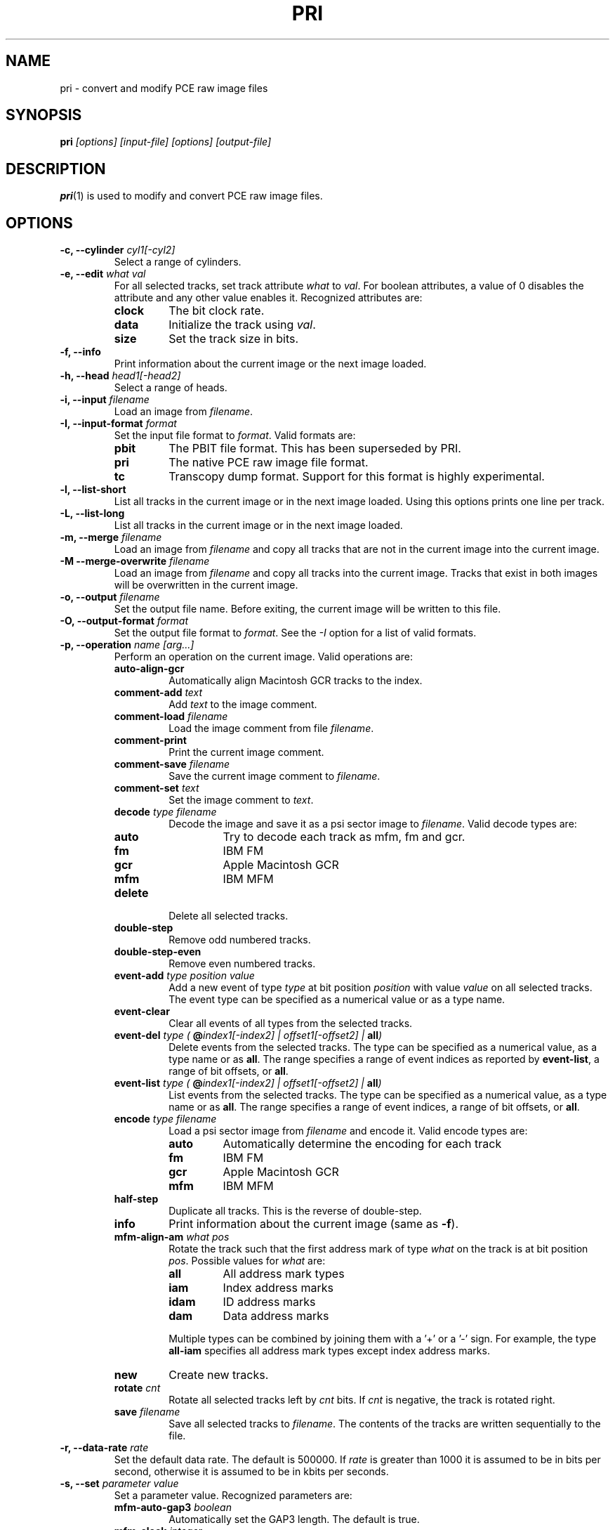 .TH PRI 1 "2015-07-22" "HH" "pce"
\
.SH NAME
pri \- convert and modify PCE raw image files

.SH SYNOPSIS
.BI pri " [options] [input-file] [options] [output-file]"

.SH DESCRIPTION
\fBpri\fR(1) is used to modify and convert PCE raw image
files.

.SH OPTIONS
.TP
.BI "-c, --cylinder " "cyl1[-cyl2]"
Select a range of cylinders.
\
.TP
.BI "-e, --edit " "what val"
For all selected tracks, set track attribute \fIwhat\fR to \fIval\fR.
For boolean attributes, a value of 0 disables the attribute and any other
value enables it.
Recognized attributes are:
.RS
.TP
.B clock
The bit clock rate.
.TP
.B data
Initialize the track using \fIval\fR.
.TP
.B size
Set the track size in bits.
.RE
\
.TP
.B "-f, --info"
Print information about the current image or the next image loaded.
\
.TP
.BI "-h, --head " "head1[-head2]"
Select a range of heads.
\
.TP
.BI "-i, --input " filename
Load an image from \fIfilename\fR.
\
.TP
.BI "-I, --input-format " format
Set the input file format to \fIformat\fR.
Valid formats are:
.RS
.TP
.B pbit
The PBIT file format. This has been superseded by PRI.
.TP
.B pri
The native PCE raw image file format.
.TP
.B tc
Transcopy dump format. Support for this format is highly experimental.
.RE
\
.TP
.B "-l, --list-short"
List all tracks in the current image or in the next image loaded.
Using this options prints one line per track.
\
.TP
.B "-L, --list-long"
List all tracks in the current image or in the next image loaded.
\
.TP
.BI "-m, --merge " filename
Load an image from \fIfilename\fR and copy all tracks that are not
in the current image into the current image.
\
.TP
.BI "-M --merge-overwrite " filename
Load an image from \fIfilename\fR and copy all tracks into the
current image. Tracks that exist in both images will be overwritten
in the current image.
\
.TP
.BI "-o, --output " filename
Set the output file name. Before exiting, the current image will
be written to this file.
\
.TP
.BI "-O, --output-format " format
Set the output file format to \fIformat\fR. See the \fI-I\fR option
for a list of valid formats.
\
.TP
.BI "-p, --operation " "name [arg...]"
Perform an operation on the current image. Valid operations are:
.RS
.TP
.B "auto-align-gcr"
Automatically align Macintosh GCR tracks to the index.
.TP
.BI "comment-add " text
Add \fItext\fR to the image comment.
.TP
.BI "comment-load " filename
Load the image comment from file \fIfilename\fR.
.TP
.B comment-print
Print the current image comment.
.TP
.BI "comment-save " filename
Save the current image comment to \fIfilename\fR.
.TP
.BI "comment-set " text
Set the image comment to \fItext\fR.
.TP
.BI "decode " "type filename"
Decode the image and save it as a psi sector image to \fIfilename\fR.
Valid decode types are:
.RS
.TP
.B auto
Try to decode each track as mfm, fm and gcr.
.TP
.B fm
IBM FM
.TP
.B gcr
Apple Macintosh GCR
.TP
.B mfm
IBM MFM
.RE
.TP
.B delete
Delete all selected tracks.
.TP
.B "double-step"
Remove odd numbered tracks.
.TP
.B "double-step-even"
Remove even numbered tracks.
.TP
.BI "event-add " "type position value"
Add a new event of type \fItype\fR at bit position \fIposition\fR with
value \fIvalue\fR on all selected tracks. The event type can be
specified as a numerical value or as a type name.
.TP
.B "event-clear"
Clear all events of all types from the selected tracks.
.TP
.BI "event-del " "type ( \fB@\fIindex1[-index2] | offset1[-offset2] | \fBall\fI)"
Delete events from the selected tracks. The type can be specified as
a numerical value, as a type name or as \fBall\fR. The range specifies
a range of event indices as reported by \fBevent-list\fR, a
range of bit offsets, or \fBall\fR.
.TP
.BI "event-list " "type ( \fB@\fIindex1[-index2] | offset1[-offset2] | \fBall\fI)"
List events from the selected tracks. The type can be specified as
a numerical value, as a type name or as \fBall\fR. The range specifies
a range of event indices, a range of bit offsets, or \fBall\fR.
.TP
.BI "encode " "type filename"
Load a psi sector image from \fIfilename\fR and encode it.
Valid encode types are:
.RS
.TP
.B auto
Automatically determine the encoding for each track
.TP
.B fm
IBM FM
.TP
.B gcr
Apple Macintosh GCR
.TP
.B mfm
IBM MFM
.RE
.TP
.B "half-step"
Duplicate all tracks. This is the reverse of double-step.
.TP
.B info
Print information about the current image (same as \fB-f\fR).
.TP
.BI "mfm-align-am " "what pos"
Rotate the track such that the first address mark of type \fIwhat\fR on
the track is at bit position \fIpos\fR. Possible values for \fIwhat\fR are:
.RS
.TP
.B "all"
All address mark types
.TP
.B "iam"
Index address marks
.TP
.B "idam"
ID address marks
.TP
.B "dam"
Data address marks
.PP
Multiple types can be combined by joining them with a '+' or a '-' sign.
For example, the type \fBall-iam\fR specifies all address mark types except
index address marks.
.RE
.TP
.B new
Create new tracks.
.TP
.BI "rotate " cnt
Rotate all selected tracks left by \fIcnt\fR bits. If \fIcnt\fR
is negative, the track is rotated right.
.TP
.BI "save " filename
Save all selected tracks to \fIfilename\fR. The contents of the
tracks are written sequentially to the file.
.RE
\
.TP
.BI "-r, --data-rate " "rate"
Set the default data rate. The default is 500000. If \fIrate\fR is
greater than 1000 it is assumed to be in bits per second, otherwise
it is assumed to be in kbits per seconds.
\
.TP
.BI "-s, --set " "parameter value"
Set a parameter value. Recognized parameters are:
.RS
.TP
.BI "mfm-auto-gap3 " boolean
Automatically set the GAP3 length. The default is true.
.TP
.BI "mfm-clock " integer
Set the MFM clock rate (this is twice the data rate). The default is
500000, suitable for double density disks.
.TP
.BI "mfm-iam " boolean
If false, skip the index address mark. The default is false.
.TP
.BI "mfm-gap1 " integer
Set the GAP1 length in bytes. The default is 0.
.TP
.BI "mfm-gap3 " integer
Set the GAP3 length in bytes. The default is 80.
.TP
.BI "mfm-gap4a " integer
Set the GAP4A length in bytes. The default is 96.
.TP
.BI "mfm-min-size " integer
Set the minimal sector size when decoding MFM.
.TP
.BI "mfm-track-size " integer
Set the track size in bits.
.TP
.BI "fm-auto-gap3 " boolean
Automatically set the GAP3 length. The default is true.
.TP
.BI "fm-clock " integer
Set the FM clock rate (this is twice the data rate). The default is
250000, suitable for single density disks.
.TP
.BI "fm-iam " boolean
If false, skip the index address mark. The default is false.
.TP
.BI "fm-gap1 " integer
Set the GAP1 length in bytes. The default is 26.
.TP
.BI "fm-gap3 " integer
Set the GAP3 length in bytes. The default is 27.
.TP
.BI "fm-gap4a " integer
Set the GAP4A length in bytes. The default is 40.
.TP
.BI "fm-track-size " integer
Set the track size in bits.
.RE
\
.TP
.BI "-t, --track " "c h"
Select tracks. This is the same as using the \fB-c\fR and \fB-h\fR options.
\
.TP
.B "-v, --verbose"
Enable verbose operation.
\
.TP
.B "-x, --invert"
Invert the selection.
\
.TP
.B "-z, --clear"
Clear the selection.
\
.TP
.B --help
Print usage information.
\
.TP
.B --version
Print version information.

.SH SEE ALSO
.BR pce-ibmpc "(1),"
.BR pce-macplus "(1),"
.BR pce-img "(1),"
.BR psi "(1)"

.SH AUTHOR
Hampa Hug <hampa@hampa.ch>
